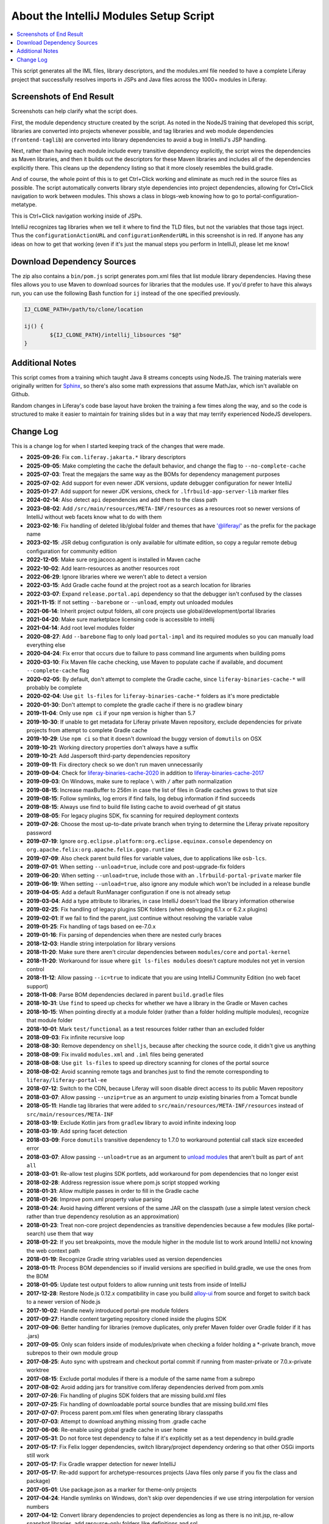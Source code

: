 About the IntelliJ Modules Setup Script
=======================================

.. contents:: :local:

This script generates all the IML files, library descriptors, and the modules.xml file needed to have a complete Liferay project that successfully resolves imports in JSPs and Java files across the 1000+ modules in Liferay.

Screenshots of End Result
-------------------------

Screenshots can help clarify what the script does.

First, the module dependency structure created by the script. As noted in the NodeJS training that developed this script, libraries are converted into projects whenever possible, and tag libraries and web module dependencies (``frontend-taglib``) are converted into library dependencies to avoid a bug in IntelliJ's JSP handling.

.. image:: intellij1.png
   :height: 360
   :width: 480

Next, rather than having each module include every transitive dependency explicitly, the script wires the dependencies as Maven libraries, and then it builds out the descriptors for these Maven libraries and includes all of the dependencies explicitly there. This cleans up the dependency listing so that it more closely resembles the build.gradle.

.. image:: intellij2.png
   :height: 360
   :width: 480

And of course, the whole point of this is to get Ctrl+Click working and eliminate as much red in the source files as possible. The script automatically converts library style dependencies into project dependencies, allowing for Ctrl+Click navigation to work between modules. This shows a class in blogs-web knowing how to go to portal-configuration-metatype.

.. image:: intellij3.png
   :height: 360
   :width: 480

This is Ctrl+Click navigation working inside of JSPs.

.. image:: intellij4.png
   :height: 360
   :width: 480

IntelliJ recognizes tag libraries when we tell it where to find the TLD files, but not the variables that those tags inject. Thus the ``configurationActionURL`` and ``configurationRenderURL`` in this screenshot is in red. If anyone has any ideas on how to get that working (even if it's just the manual steps you perform in IntelliJ), please let me know!

Download Dependency Sources
---------------------------

The zip also contains a ``bin/pom.js`` script generates pom.xml files that list module library dependencies. Having these files allows you to use Maven to download sources for libraries that the modules use. If you'd prefer to have this always run, you can use the following Bash function for ``ij`` instead of the one specified previously.

.. code-block:: bash

	IJ_CLONE_PATH=/path/to/clone/location

	ij() {
		${IJ_CLONE_PATH}/intellij_libsources "$@"
	}

Additional Notes
----------------

This script comes from a training which taught Java 8 streams concepts using NodeJS. The training materials were originally written for `Sphinx <http://www.sphinx-doc.org/en/stable/>`__, so there's also some math expressions that assume MathJax, which isn't available on Github.

Random changes in Liferay's code base layout have broken the training a few times along the way, and so the code is structured to make it easier to maintain for training slides but in a way that may terrify experienced NodeJS developers.

Change Log
----------

This is a change log for when I started keeping track of the changes that were made.

* **2025-09-26**: Fix ``com.liferay.jakarta.*`` library descriptors
* **2025-09-05**: Make completing the cache the default behavior, and change the flag to ``--no-complete-cache``
* **2025-07-03**: Treat the megajars the same way as the BOMs for dependency management purposes
* **2025-07-02**: Add support for even newer JDK versions, update debugger configuration for newer IntelliJ
* **2025-01-27**: Add support for newer JDK versions, check for ``.lfrbuild-app-server-lib`` marker files
* **2024-02-14**: Also detect ``api`` dependencies and add them to the class path
* **2023-08-02**: Add ``/src/main/resources/META-INF/resources`` as a resources root so newer versions of IntelliJ without web facets know what to do with them
* **2023-02-16**: Fix handling of deleted lib/global folder and themes that have '@liferay/' as the prefix for the package name
* **2023-02-15**: JSR debug configuration is only available for ultimate edition, so copy a regular remote debug configuration for community edition
* **2022-12-05**: Make sure org.jacoco.agent is installed in Maven cache
* **2022-10-02**: Add learn-resources as another resources root
* **2022-06-29**: Ignore libraries where we weren't able to detect a version
* **2022-03-15**: Add Gradle cache found at the project root as a search location for libraries
* **2022-03-07**: Expand ``release.portal.api`` dependency so that the debugger isn't confused by the classes
* **2021-11-15**: If not setting ``--barebone`` or ``--unload``, empty out unloaded modules
* **2021-06-14**: Inherit project output folders, all core projects use global/development/portal libraries
* **2021-04-20**: Make sure marketplace licensing code is accessible to intellij
* **2021-04-14**: Add root level modules folder
* **2020-08-27**: Add ``--barebone`` flag to only load ``portal-impl`` and its required modules so you can manually load everything else
* **2020-04-24**: Fix error that occurs due to failure to pass command line arguments when building poms
* **2020-03-10**: Fix Maven file cache checking, use Maven to populate cache if available, and document ``--complete-cache`` flag
* **2020-02-05**: By default, don't attempt to complete the Gradle cache, since ``liferay-binaries-cache-*`` will probably be complete
* **2020-02-04**: Use ``git ls-files`` for ``liferay-binaries-cache-*`` folders as it's more predictable
* **2020-01-30**: Don't attempt to complete the gradle cache if there is no gradlew binary
* **2019-11-04**: Only use ``npm ci`` if your ``npm`` version is higher than 5.7
* **2019-10-30**: If unable to get metadata for Liferay private Maven repository, exclude dependencies for private projects from attempt to complete Gradle cache
* **2019-10-29**: Use ``npm ci`` so that it doesn't download the buggy version of ``domutils`` on OSX
* **2019-10-21**: Working directory properties don't always have a suffix
* **2019-10-21**: Add Jaspersoft third-party dependencies repository
* **2019-09-11**: Fix directory check so we don't run maven unnecessarily
* **2019-09-04**: Check for `liferay-binaries-cache-2020 <https://github.com/liferay/liferay-binaries-cache-2020>`__ in addition to `liferay-binaries-cache-2017 <https://github.com/liferay/liferay-binaries-cache-2017>`__
* **2019-09-03**: On Windows, make sure to replace ``\`` with ``/`` after path normalization
* **2019-08-15**: Increase maxBuffer to 256m in case the list of files in Gradle caches grows to that size
* **2019-08-15**: Follow symlinks, log errors if find fails, log debug information if find succeeds
* **2019-08-15**: Always use find to build file listing cache to avoid overhead of git status
* **2019-08-05**: For legacy plugins SDK, fix scanning for required deployment contexts
* **2019-07-26**: Choose the most up-to-date private branch when trying to determine the Liferay private repository password
* **2019-07-19**: Ignore ``org.eclipse.platform:org.eclipse.equinox.console`` dependency on ``org.apache.felix:org.apache.felix.gogo.runtime``
* **2019-07-09**: Also check parent build files for variable values, due to applications like ``osb-lcs``.
* **2019-07-01**: When setting ``--unload=true``, include core and post-upgrade-fix folders
* **2019-06-20**: When setting ``--unload=true``, include those with an ``.lfrbuild-portal-private`` marker file
* **2019-06-19**: When setting ``--unload=true``, also ignore any module which won't be included in a release bundle
* **2019-04-05**: Add a default RunManager configuration if one is not already setup
* **2019-03-04**: Add a type attribute to libraries, in case IntelliJ doesn't load the library information otherwise
* **2019-02-25**: Fix handling of legacy plugins SDK folders (when debugging 6.1.x or 6.2.x plugins)
* **2019-02-01**: If we fail to find the parent, just continue without resolving the variable value
* **2019-01-25**: Fix handling of tags based on ee-7.0.x
* **2019-01-16**: Fix parsing of dependencies when there are nested curly braces
* **2018-12-03**: Handle string interpolation for library versions
* **2018-11-20**: Make sure there aren't circular dependencies between ``modules/core`` and ``portal-kernel``
* **2018-11-20**: Workaround for issue where ``git ls-files modules`` doesn't capture modules not yet in version control
* **2018-11-12**: Allow passing ``--ic=true`` to indicate that you are using IntelliJ Community Edition (no web facet support)
* **2018-11-08**: Parse BOM dependencies declared in parent ``build.gradle`` files
* **2018-10-31**: Use ``find`` to speed up checks for whether we have a library in the Gradle or Maven caches
* **2018-10-15**: When pointing directly at a module folder (rather than a folder holding multiple modules), recognize that module folder
* **2018-10-01**: Mark ``test/functional`` as a test resources folder rather than an excluded folder
* **2018-09-03**: Fix infinite recursive loop
* **2018-08-30**: Remove dependency on ``shelljs``, because after checking the source code, it didn't give us anything
* **2018-08-09**: Fix invalid ``modules.xml`` and ``.iml`` files being generated
* **2018-08-08**: Use ``git ls-files`` to speed up directory scanning for clones of the portal source
* **2018-08-02**: Avoid scanning remote tags and branches just to find the remote corresponding to ``liferay/liferay-portal-ee``
* **2018-07-12**: Switch to the CDN, because Liferay will soon disable direct access to its public Maven repository
* **2018-03-07**: Allow passing ``--unzip=true`` as an argument to unzip existing binaries from a Tomcat bundle
* **2018-05-11**: Handle tag libraries that were added to ``src/main/resources/META-INF/resources`` instead of ``src/main/resources/META-INF``
* **2018-03-19**: Exclude Kotlin jars from ``gradlew`` library to avoid infinite indexing loop
* **2018-03-19**: Add spring facet detection
* **2018-03-09**: Force ``domutils`` transitive dependency to 1.7.0 to workaround potential call stack size exceeded error
* **2018-03-07**: Allow passing ``--unload=true`` as an argument to `unload modules <https://blog.jetbrains.com/idea/2017/06/intellij-idea-2017-2-eap-introduces-unloaded-modules/>`__ that aren't built as part of ``ant all``
* **2018-03-01**: Re-allow test plugins SDK portlets, add workaround for pom dependencies that no longer exist
* **2018-02-28**: Address regression issue where pom.js script stopped working
* **2018-01-31**: Allow multiple passes in order to fill in the Gradle cache
* **2018-01-26**: Improve pom.xml property value parsing
* **2018-01-24**: Avoid having different versions of the same JAR on the classpath (use a simple latest version check rather than true dependency resolution as an approximation)
* **2018-01-23**: Treat non-core project dependencies as transitive dependencies because a few modules (like portal-search) use them that way
* **2018-01-22**: If you set breakpoints, move the module higher in the module list to work around IntelliJ not knowing the web context path
* **2018-01-19**: Recognize Gradle string variables used as version dependencies
* **2018-01-11**: Process BOM dependencies so if invalid versions are specified in build.gradle, we use the ones from the BOM
* **2018-01-05**: Update test output folders to allow running unit tests from inside of IntelliJ
* **2017-12-28**: Restore Node.js 0.12.x compatibility in case you build `alloy-ui <https://github.com/liferay/alloy-ui>`__ from source and forget to switch back to a newer version of Node.js
* **2017-10-02**: Handle newly introduced portal-pre module folders
* **2017-09-27**: Handle content targeting repository cloned inside the plugins SDK
* **2017-09-06**: Better handling for libraries (remove duplicates, only prefer Maven folder over Gradle folder if it has .jars)
* **2017-09-05**: Only scan folders inside of modules/private when checking a folder holding a *-private branch, move subrepos to their own module group
* **2017-08-25**: Auto sync with upstream and checkout portal commit if running from master-private or 7.0.x-private worktree
* **2017-08-15**: Exclude portal modules if there is a module of the same name from a subrepo
* **2017-08-02**: Avoid adding jars for transitive com.liferay dependencies derived from pom.xmls
* **2017-07-26**: Fix handling of plugins SDK folders that are missing build.xml files
* **2017-07-25**: Fix handling of downloadable portal source bundles that are missing build.xml files
* **2017-07-07**: Process parent pom.xml files when generating library classpaths
* **2017-07-03**: Attempt to download anything missing from .gradle cache
* **2017-06-06**: Re-enable using global gradle cache in user home
* **2017-05-31**: Do not force test dependency to false if it's explicitly set as a test dependency in build.gradle
* **2017-05-17**: Fix Felix logger dependencies, switch library/project dependency ordering so that other OSGi imports still work
* **2017-05-17**: Fix Gradle wrapper detection for newer IntelliJ
* **2017-05-17**: Re-add support for archetype-resources projects (Java files only parse if you fix the class and package)
* **2017-05-01**: Use package.json as a marker for theme-only projects
* **2017-04-24**: Handle symlinks on Windows, don't skip over dependencies if we use string interpolation for version numbers
* **2017-04-12**: Convert library dependencies to project dependencies as long as there is no init.jsp, re-allow snapshot libraries, add resource-only folders like definitions and sql
* **2017-03-30**: When wiring libraries, check ``.gradle`` caches outside of the portal source folder
* **2017-03-30**: Process each block of if-statement dependencies, like ``portal-dao-db``
* **2017-03-29**: Fix handling of dependencies declared as a Maven path
* **2017-03-29**: Fix odd grouping issues when pointing to the ``liferay-gradle`` subfolder of ``liferay-blade-samples``
* **2017-03-05**: Group submodules based on the project path in ``gradle.properties``
* **2017-02-16**: Add development library to all test modules for Mockito, exclude archetype-resources modules
* **2017-02-15**: Simplify test dependencies detection to fix problems with ``test-util`` modules
* **2017-02-15**: Add tag libraries detected in modules to ``misc.xml``
* **2017-02-10**: Add Gradle wrapper as a dependency if detected (run ``ant setup-sdk`` beforehand)
* **2017-02-04**: Add plugins SDK dependency modules to projects to make it easier to use IntelliJ to update Loop
* **2017-01-08**: Recognize version control system root
* **2016-11-16**: Add support for Blade workspaces
* **2016-09-14**: Update subrepo detection to check ``mode=pull``
* **2016-09-03**: Fix project to library conversion when Liferay Gradle caches are not updated
* **2016-08-31**: Fix relationship between ``portal-test-integration`` and other modules
* **2016-08-29**: Add ``lib/portal/bnd.jar`` to development library (fixes ``portal-kernel`` services)
* **2016-08-19**: Ignore any module-like dependencies in development library (fixes ``WebKeys``)
* **2016-08-18**: Handle transitive dependencies (useful for test modules)
* **2016-08-15**: Make sure ``pom.xml`` files do not try to download portal sources
